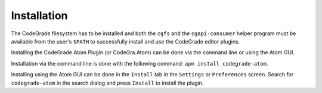 Installation
=============
The CodeGrade filesystem has to be installed and both the ``cgfs`` and the
``cgapi-consumer`` helper program must be available from the user's ``$PATH`` to
successfully install and use the CodeGrade editor plugins.

Installing the CodeGrade Atom Plugin (or CodeGra.Atom) can be done via the
command line or using the Atom GUI.

Installation via the command line is done
with the following command: ``apm install codegrade-atom``.

Installing using the 
Atom GUI can be done in the ``Install`` tab in the ``Settings`` or
``Preferences`` screen. Search for ``codegrade-atom`` in the search dialog and
press ``Install`` to install the plugin.
